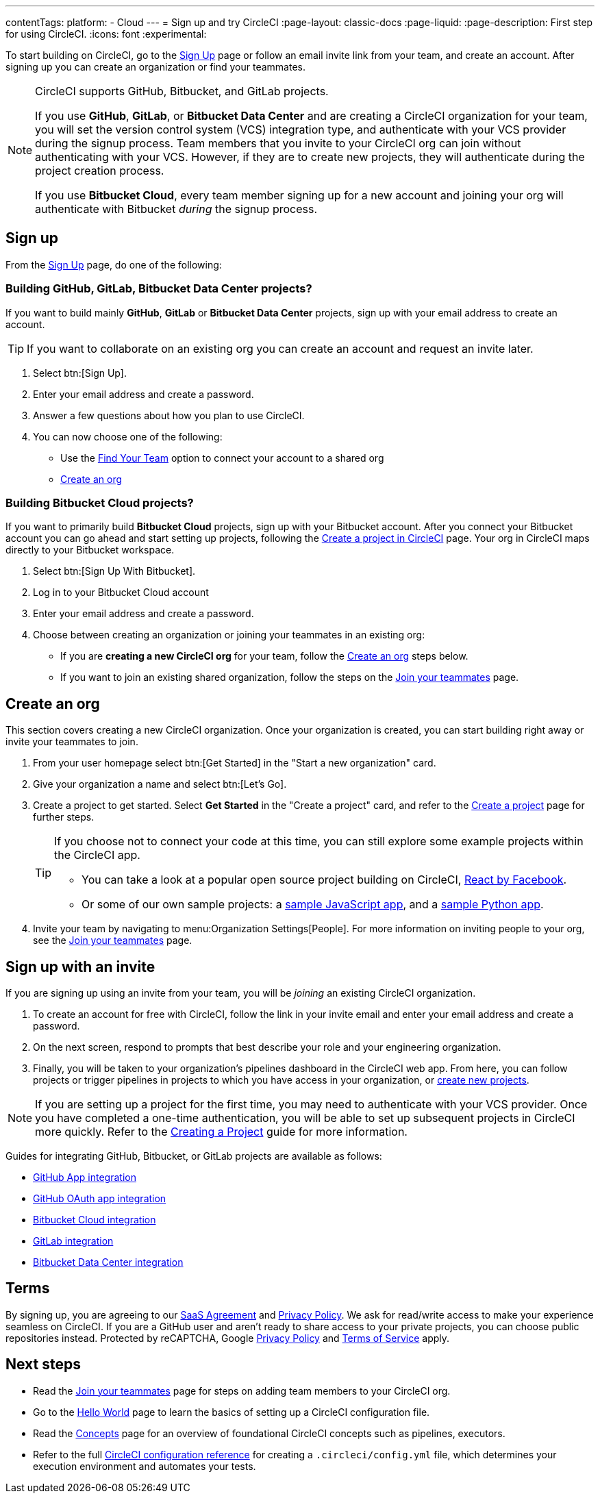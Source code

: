 ---
contentTags:
  platform:
  - Cloud
---
= Sign up and try CircleCI
:page-layout: classic-docs
:page-liquid:
:page-description: First step for using CircleCI.
:icons: font
:experimental:

To start building on CircleCI, go to the link:https://circleci.com/signup/[Sign Up] page or follow an email invite link from your team, and create an account. After signing up you can create an organization or find your teammates.

[NOTE]
====
CircleCI supports GitHub, Bitbucket, and GitLab projects.

If you use **GitHub**, **GitLab**, or **Bitbucket Data Center** and are creating a CircleCI organization for your team, you will set the version control system (VCS) integration type, and authenticate with your VCS provider during the signup process. Team members that you invite to your CircleCI org can join without authenticating with your VCS. However, if they are to create new projects, they will authenticate during the project creation process.

If you use **Bitbucket Cloud**, every team member signing up for a new account and joining your org will authenticate with Bitbucket _during_ the signup process.
====

== Sign up

From the link:https://circleci.com/signup/[Sign Up] page, do one of the following:

[#github-gitlab-bitbucket-data-center]
=== Building GitHub, GitLab, Bitbucket Data Center projects?

If you want to build mainly **GitHub**, **GitLab** or **Bitbucket Data Center** projects, sign up with your email address to create an account.

TIP: If you want to collaborate on an existing org you can create an account and request an invite later.

. Select btn:[Sign Up].
. Enter your email address and create a password.
. Answer a few questions about how you plan to use CircleCI.
. You can now choose one of the following:
** Use the xref:invite-your-team#[Find Your Team] option to connect your account to a shared org
** <<sign-up-and-create-an-org>>

=== Building Bitbucket Cloud projects?

If you want to primarily build **Bitbucket Cloud** projects, sign up with your Bitbucket account. After you connect your Bitbucket account you can go ahead and start setting up projects, following the xref:create-project#set-up-a-project[Create a project in CircleCI] page. Your org in CircleCI maps directly to your Bitbucket workspace.

. Select btn:[Sign Up With Bitbucket].
. Log in to your Bitbucket Cloud account
. Enter your email address and create a password.

. Choose between creating an organization or joining your teammates in an existing org:
** If you are **creating a new CircleCI org** for your team, follow the <<sign-up-and-create-an-org>> steps below.
** If you want to join an existing shared organization, follow the steps on the xref:invite-your-team#[Join your teammates] page.

[#sign-up-and-create-an-org]
== Create an org

This section covers creating a new CircleCI organization. Once your organization is created, you can start building right away or invite your teammates to join.

. From your user homepage select btn:[Get Started] in the "Start a new organization" card.

. Give your organization a name and select btn:[Let's Go].

. Create a project to get started. Select **Get Started** in the "Create a project" card, and refer to the xref:create-project#create-a-project[Create a project] page for further steps.
+
[TIP]
====
If you choose not to connect your code at this time, you can still explore some example projects within the CircleCI app.

* You can take a look at a popular open source project building on CircleCI, link:https://app.circleci.com/pipelines/github/facebook/react[React by Facebook].
* Or some of our own sample projects: a link:https://app.circleci.com/pipelines/github/CircleCI-Public/sample-javascript-cfd/[sample JavaScript app], and a link:https://app.circleci.com/pipelines/github/CircleCI-Public/sample-python-cfd/[sample Python app].
====

. Invite your team by navigating to menu:Organization Settings[People]. For more information on inviting people to your org, see the xref:invite-your-team#invite-teammates[Join your teammates] page.

[#sign-up-with-an-invite]
== Sign up with an invite

If you are signing up using an invite from your team, you will be _joining_ an existing CircleCI organization.

. To create an account for free with CircleCI, follow the link in your invite email and enter your email address and create a password.

. On the next screen, respond to prompts that best describe your role and your engineering organization.

. Finally, you will be taken to your organization's pipelines dashboard in the CircleCI web app. From here, you can follow projects or trigger pipelines in projects to which you have access in your organization, or xref:create-project#[create new projects].

NOTE: If you are setting up a project for the first time, you may need to authenticate with your VCS provider. Once you have completed a one-time authentication, you will be able to set up subsequent projects in CircleCI more quickly. Refer to the xref:create-project#[Creating a Project] guide for more information.

Guides for integrating GitHub, Bitbucket, or GitLab projects are available as follows:

- xref:github-apps-integration#[GitHub App integration]
- xref:github-integration#[GitHub OAuth app integration]
- xref:bitbucket-integration#[Bitbucket Cloud integration]
- xref:gitlab-integration#[GitLab integration]
- xref:bitbucket-data-center-integration#[Bitbucket Data Center integration]

[#terms]
== Terms

By signing up, you are agreeing to our link:https://circleci.com/terms-of-service/[SaaS Agreement] and link:https://circleci.com/privacy/[Privacy Policy]. We ask for read/write access to make your experience seamless on CircleCI. If you are a GitHub user and aren’t ready to share access to your private projects, you can choose public repositories instead. Protected by reCAPTCHA, Google link:https://policies.google.com/privacy?hl=en[Privacy Policy] and link:https://policies.google.com/terms?hl=en[Terms of Service] apply.

[#next-steps]
== Next steps

- Read the xref:invite-your-team#[Join your teammates] page for steps on adding team members to your CircleCI org.
- Go to the xref:hello-world#[Hello World] page to learn the basics of setting up a CircleCI configuration file.
- Read the xref:concepts#[Concepts] page for an overview of foundational CircleCI concepts such as pipelines, executors.
- Refer to the full xref:configuration-reference#[CircleCI configuration reference] for creating a `.circleci/config.yml` file, which determines your execution environment and automates your tests.
